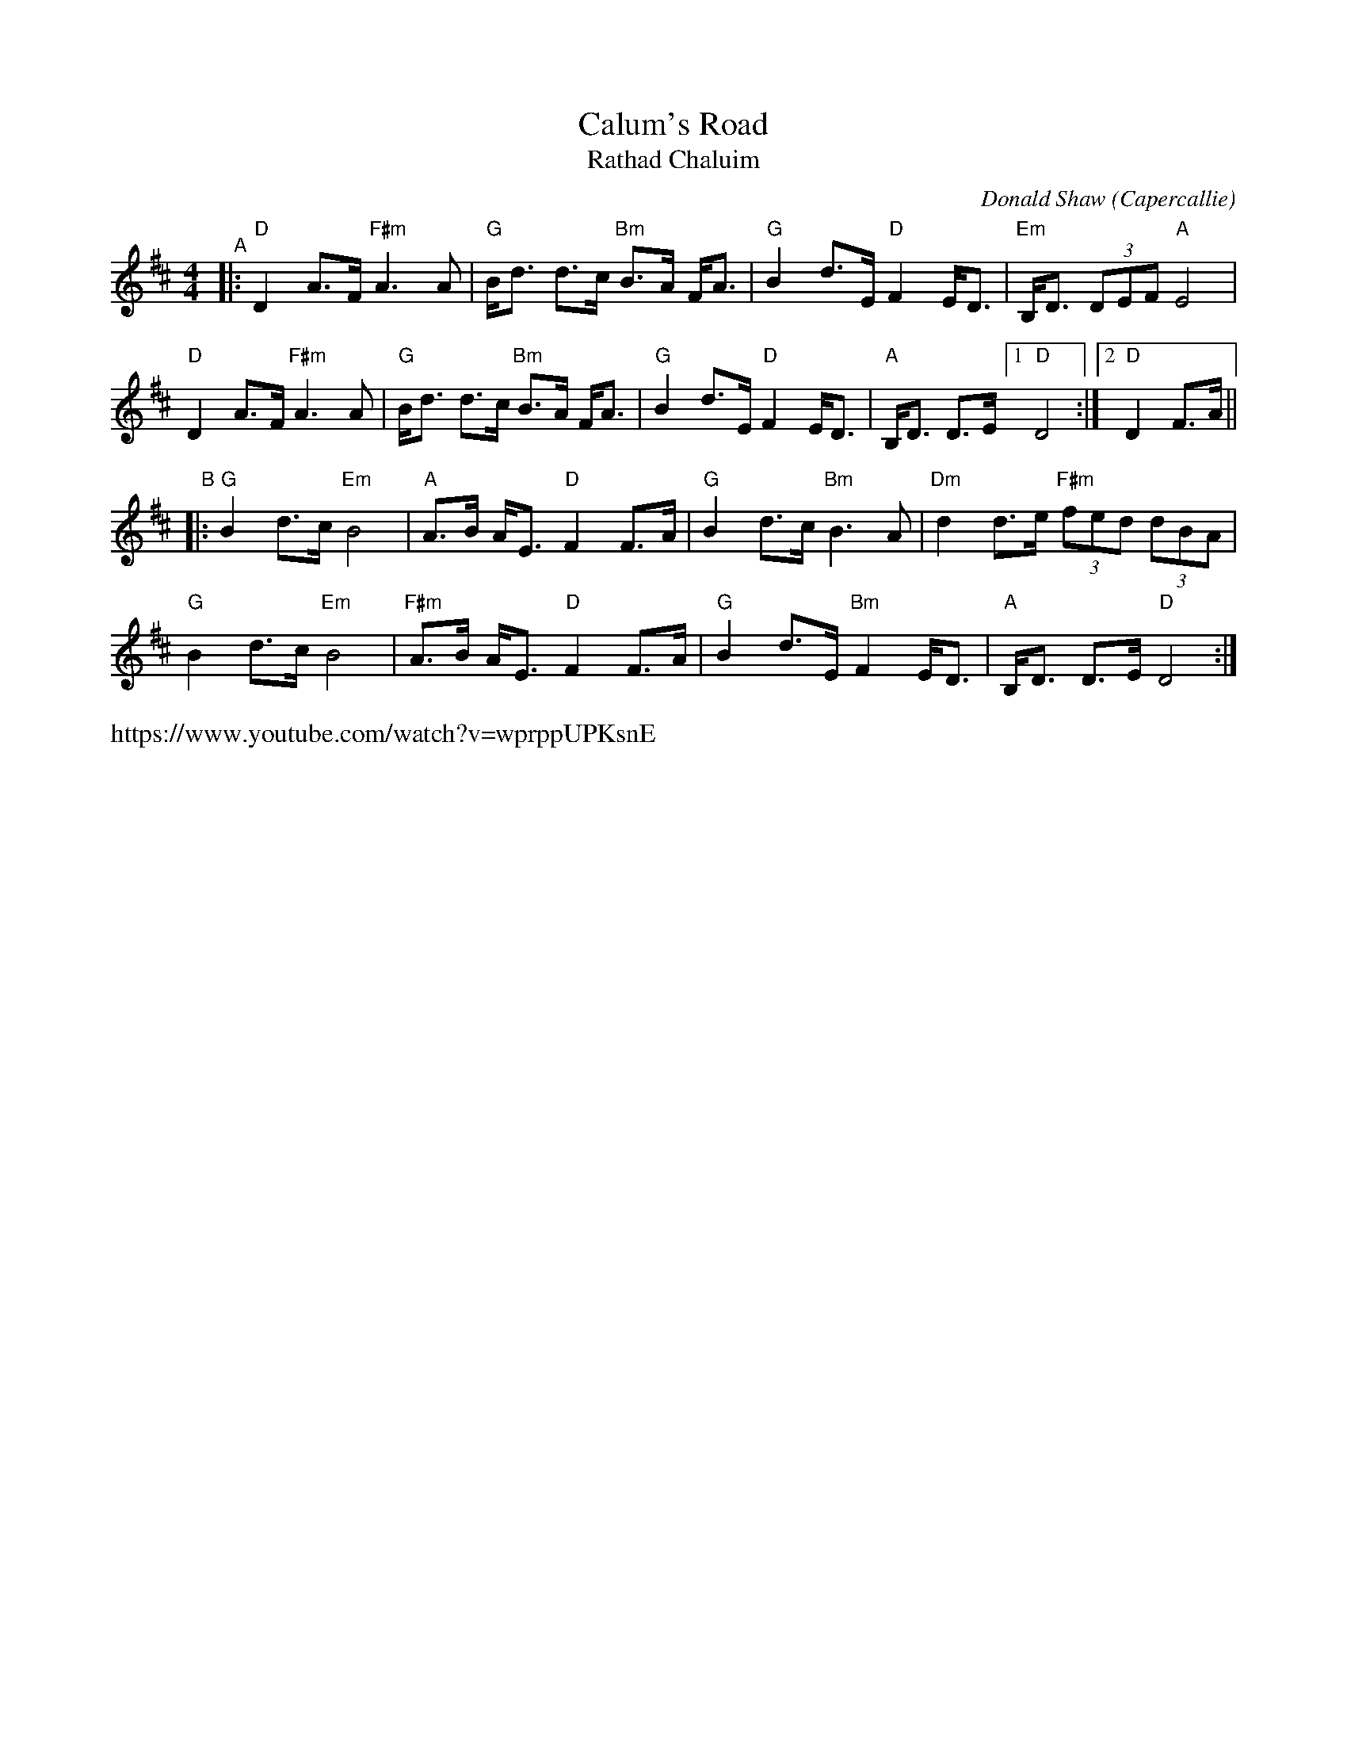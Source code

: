 X: 1
T: Calum's Road
T: Rathad Chaluim
C: Donald Shaw (Capercallie)
%D:1987
R: air, strathspey
Z: 2020 John Chambers <jc:trillian.mit.edu>
S: https://www.facebook.com/groups/Fiddletuneoftheday/ 2020-10-20
S: https://www.facebook.com/groups/Fiddletuneoftheday/photos/
M: 4/4
L: 1/8
K: D
"^A"|:\
"D"D2 A>F "F#m"A3 A | "G"B<d d>c "Bm"B>A F<A | "G"B2 d>E "D"F2E<D | "Em"B,<D (3DEF "A"E4 |
"D"D2 A>F "F#m"A3 A | "G"B<d d>c "Bm"B>A F<A | "G"B2 d>E "D"F2E<D | "A"B,<D D>E [1 "D"D4 :|2 "D"D2 F>A ||
"^B"|:\
"G"B2 d>c "Em"B4 | "A"A>B A<E "D"F2 F>A | "G"B2 d>c "Bm"B3 A | "Dm"d2 d>e "F#m"(3fed (3dBA |
"G"B2 d>c "Em"B4 | "F#m"A>B A<E "D"F2 F>A | "G"B2 d>E "Bm"F2 E<D | "A"B,<D D>E "D"D4 :|
%%text https://www.youtube.com/watch?v=wprppUPKsnE
